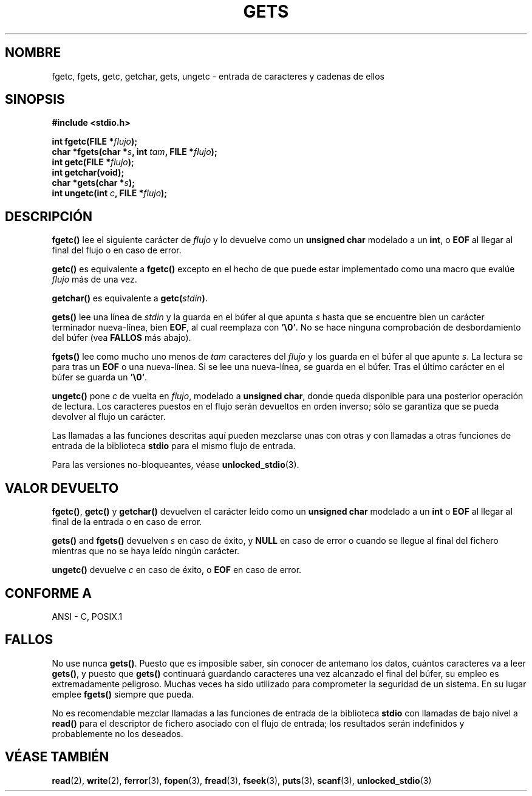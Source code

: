 .\" Copyright (c) 1993 by Thomas Koenig (ig25@rz.uni-karlsruhe.de)
.\"
.\" Permission is granted to make and distribute verbatim copies of this
.\" manual provided the copyright notice and this permission notice are
.\" preserved on all copies.
.\"
.\" Permission is granted to copy and distribute modified versions of this
.\" manual under the conditions for verbatim copying, provided that the
.\" entire resulting derived work is distributed under the terms of a
.\" permission notice identical to this one
.\" 
.\" Since the Linux kernel and libraries are constantly changing, this
.\" manual page may be incorrect or out-of-date.  The author(s) assume no
.\" responsibility for errors or omissions, or for damages resulting from
.\" the use of the information contained herein.  The author(s) may not
.\" have taken the same level of care in the production of this manual,
.\" which is licensed free of charge, as they might when working
.\" professionally.
.\" 
.\" Formatted or processed versions of this manual, if unaccompanied by
.\" the source, must acknowledge the copyright and authors of this work.
.\" License.
.\" Modified Wed Jul 28 11:12:07 1993 by Rik Faith (faith@cs.unc.edu)
.\" Modified Fri Sep  8 15:48:13 1995 by Andries Brouwer (aeb@cwi.nl)
.\" Translated into Spanish Tue Feb 3 1998 by Gerardo Aburruzaga
. \" García <gerardo.aburruzaga@uca.es>
.\"
.TH GETS 3  "4 abril 1993" "GNU" "Manual del Programador de Linux"
.SH NOMBRE
fgetc, fgets, getc, getchar, gets, ungetc \- entrada de caracteres y
cadenas de ellos
.SH SINOPSIS
.nf
.B #include <stdio.h>
.sp
.BI "int fgetc(FILE *" flujo ");"
.nl
.BI "char *fgets(char *" "s" ", int " "tam" ", FILE *" "flujo" ");"
.nl
.BI "int getc(FILE *" flujo ");"
.nl
.BI "int getchar(void);"
.nl
.BI "char *gets(char *" "s" ");"
.nl
.BI "int ungetc(int " c ", FILE *" flujo ");"
.SH DESCRIPCIÓN
.B fgetc()
lee el siguiente carácter de
.I flujo 
y lo devuelve como un
.B unsigned char
modelado a un
.BR int ,
o
.B EOF
al llegar al final del flujo o en caso de error.
.PP
.B getc()
es equivalente a
.B fgetc()
excepto en el hecho de que puede estar implementado como una macro que
evalúe
.I flujo
más de una vez.
.PP
.B getchar()
es equivalente a
.BI "getc(" stdin ) \fR.
.PP
.BR gets() " lee"
una línea de
.I stdin
y la guarda en el búfer al que apunta
.I s
hasta que se encuentre bien un carácter terminador nueva-línea, bien
.BR EOF ,
al cual reemplaza con
.BR '\e0' .
No se hace ninguna comprobación de desbordamiento del búfer (vea
.B FALLOS
más abajo).
.PP
.B fgets()
lee como mucho uno menos de
.I tam
caracteres del
.I flujo
y los guarda en el búfer al que apunte
.IR s .
La lectura se para tras un
.B EOF
o una nueva-línea. Si se lee una nueva-línea, se guarda en el búfer. Tras
el último carácter en el búfer se guarda un
.BR '\e0' .
.PP
.B ungetc()
pone
.I c
de vuelta en
.IR flujo ,
modelado a
.BR "unsigned char" ,
donde queda disponible para una posterior operación de lectura. Los
caracteres puestos en el flujo serán devueltos en orden inverso; sólo
se garantiza que se pueda devolver al flujo un carácter.
.PP
Las llamadas a las funciones descritas aquí pueden mezclarse unas con
otras y con llamadas a otras funciones de entrada de la biblioteca
.B stdio
para el mismo flujo de entrada.
.PP
Para las versiones no-bloqueantes, véase
.BR unlocked_stdio (3).
.SH "VALOR DEVUELTO"
.BR fgetc() , " getc() " y " getchar()"
devuelven el carácter leído como un
.B unsigned char
modelado a un
.B int
o
.B EOF
al llegar al final de la entrada o en caso de error.
.PP
.BR gets() " and " fgets()
devuelven
.I s
en caso de éxito, y
.B NULL
en caso de error o cuando se llegue al final del fichero mientras que
no se haya leído ningún carácter.
.PP
.B ungetc()
devuelve
.I c
en caso de éxito, o
.B EOF
en caso de error.
.SH "CONFORME A"
ANSI - C, POSIX.1
.SH "FALLOS"
No use nunca
.BR gets() .
Puesto que es imposible saber, sin conocer de antemano los datos,
cuántos caracteres va a leer
.BR gets() ,
y puesto que
.B gets()
continuará guardando caracteres una vez alcanzado el final del búfer,
su empleo es extremadamente peligroso. Muchas veces ha sido utilizado
para comprometer la seguridad de un sistema. En su lugar emplee
.B fgets()
siempre que pueda.
.PP
No es recomendable mezclar llamadas a las funciones de entrada de la biblioteca
.B stdio
con llamadas de bajo nivel a
.B read() 
para el descriptor de fichero asociado con el flujo de entrada; los
resultados serán indefinidos y probablemente no los deseados.
.SH "VÉASE TAMBIÉN"
.BR read (2),
.BR write (2),
.BR ferror (3),
.BR fopen (3),
.BR fread (3),
.BR fseek (3),
.BR puts (3),
.BR scanf (3),
.BR unlocked_stdio (3)
